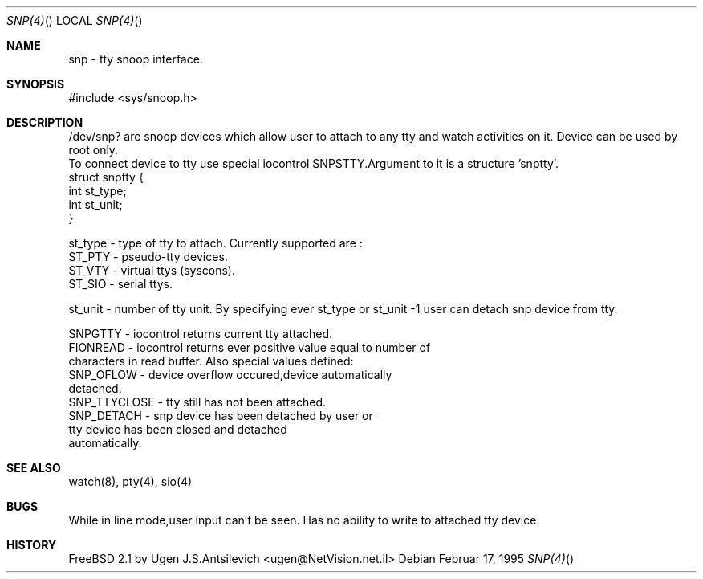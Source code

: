 .Dd Februar 17, 1995
.Dt SNP(4)
.Os
.Sh NAME

 snp  - tty snoop interface.

.Sh SYNOPSIS
#include <sys/snoop.h>

.Sh DESCRIPTION
 /dev/snp? are snoop devices which allow user to attach to any tty
and watch activities on it. Device can be used by root only.
 To connect device to tty use special iocontrol SNPSTTY.Argument to
it is a structure 'snptty'. 
              struct snptty {
                     int st_type;
                     int st_unit;
              }

st_type - type of tty to attach. Currently supported are :
       ST_PTY - pseudo-tty devices.
       ST_VTY - virtual ttys (syscons).
       ST_SIO - serial ttys.

st_unit - number of tty unit.
By specifying ever st_type or st_unit -1 user can detach snp 
device from tty.

 SNPGTTY  - iocontrol returns current tty attached.
 FIONREAD - iocontrol returns ever positive value equal to number of
            characters in read buffer. Also special values defined:
             SNP_OFLOW    - device overflow occured,device automatically
                            detached.
             SNP_TTYCLOSE - tty still has not been attached.       
             SNP_DETACH   - snp device has been detached by user or
                            tty device has been closed and detached
                            automatically.
  
.Sh SEE ALSO

watch(8), pty(4), sio(4)
.Sh BUGS

While in line mode,user input can't be seen.
Has no ability to write to attached tty device.

.Sh HISTORY
FreeBSD 2.1 by Ugen J.S.Antsilevich <ugen@NetVision.net.il>
